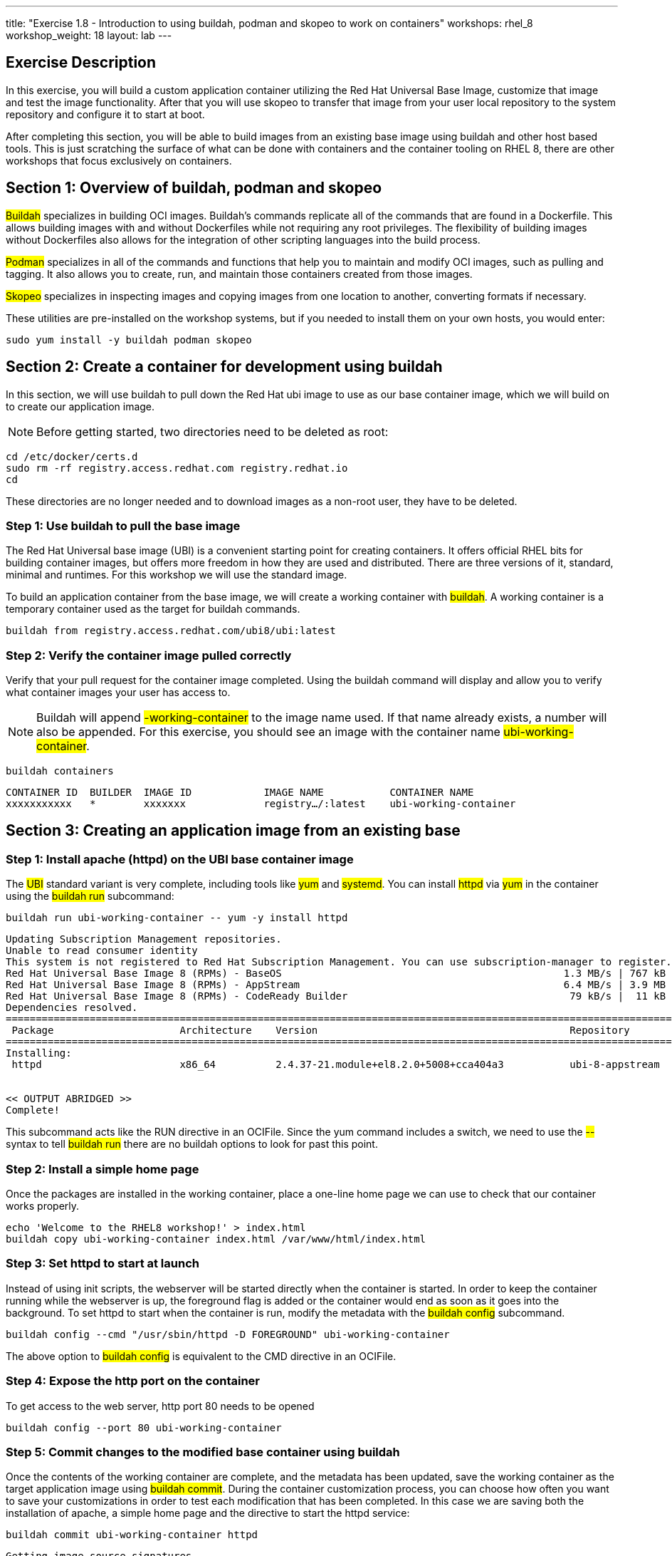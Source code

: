 ---
title: "Exercise 1.8 - Introduction to using buildah, podman and skopeo to work on containers"
workshops: rhel_8
workshop_weight: 18
layout: lab
---

:icons: font
:imagesdir: /workshops/rhel_8/images

== Exercise Description

In this exercise, you will build a custom application container utilizing the Red Hat Universal Base Image, customize that image and test the image functionality. After that you will use skopeo to transfer that image from your user local repository to the system repository and configure it to start at boot.

After completing this section, you will be able to build images from an existing base image using buildah and other host based tools. This is just scratching the surface of what  can be done with containers and the container tooling on RHEL 8, there are other workshops that focus exclusively on containers.

== Section 1: Overview of buildah, podman and skopeo

##Buildah## specializes in building OCI images. Buildah's commands replicate all of the commands that are found in a Dockerfile. This allows building images with and without Dockerfiles while not requiring any root privileges. The flexibility of building images without Dockerfiles also allows for the integration of other scripting languages into the build process.

##Podman## specializes in all of the commands and functions that help you to maintain and modify OCI images, such as pulling and tagging. It also allows you to create, run, and maintain those containers created from those images.

##Skopeo## specializes in inspecting images and copying images from one location to another, converting formats if necessary.

These utilities are pre-installed on the workshop systems, but if you needed to install them on your own hosts, you would enter:
[source, bash]
----
sudo yum install -y buildah podman skopeo
----

== Section 2: Create a container for development using buildah

In this section, we will use buildah to pull down the Red Hat ubi image to use as our base container image, which we will build on to create our application image.

[NOTE]
Before getting started, two directories need to be deleted as root:

[source, bash]
----
cd /etc/docker/certs.d
sudo rm -rf registry.access.redhat.com registry.redhat.io
cd 
----

These directories are no longer needed and to download images as a non-root user, they have to be deleted. 

=== Step 1: Use buildah to pull the base image

The Red Hat Universal base image (UBI) is a convenient starting point for creating containers. It offers official RHEL bits for building container images, but offers more freedom in how they are used and distributed. There are three versions of it, standard, minimal and runtimes. For this workshop we will use the standard image.

To build an application container from the base image, we will create a working container with ##buildah##. A working container is a temporary container used as the target for buildah commands.

[source, bash]
----
buildah from registry.access.redhat.com/ubi8/ubi:latest
----

=== Step 2: Verify the container image pulled correctly

Verify that your pull request for the container image completed. Using the buildah command will display and allow you to verify what container images your user has access to.

[NOTE]
Buildah will append ##-working-container## to the image name used. If that name already exists, a number will also be appended.  For this exercise, you should see an image with the container name ##ubi-working-container##.

[source, bash]
----
buildah containers
----

....
CONTAINER ID  BUILDER  IMAGE ID            IMAGE NAME           CONTAINER NAME
xxxxxxxxxxx   *        xxxxxxx             registry…/:latest    ubi-working-container
....

== Section 3: Creating an application image from an existing base

=== Step 1: Install apache (httpd) on the UBI base container image

The ##UBI## standard variant is very complete, including tools like ##yum## and ##systemd##. You can install ##httpd## via ##yum## in the container using the ##buildah run## subcommand:

[source, bash]
----
buildah run ubi-working-container -- yum -y install httpd
----

....
Updating Subscription Management repositories.
Unable to read consumer identity
This system is not registered to Red Hat Subscription Management. You can use subscription-manager to register.
Red Hat Universal Base Image 8 (RPMs) - BaseOS                                               1.3 MB/s | 767 kB     00:00    
Red Hat Universal Base Image 8 (RPMs) - AppStream                                            6.4 MB/s | 3.9 MB     00:00    
Red Hat Universal Base Image 8 (RPMs) - CodeReady Builder                                     79 kB/s |  11 kB     00:00    
Dependencies resolved.
=============================================================================================================================
 Package                     Architecture    Version                                          Repository                Size
=============================================================================================================================
Installing:
 httpd                       x86_64          2.4.37-21.module+el8.2.0+5008+cca404a3           ubi-8-appstream          1.4 M


<< OUTPUT ABRIDGED >>
Complete!
....

This subcommand acts like the RUN directive in an OCIFile. Since the yum command includes a switch, we need to use the ##--## syntax to tell ##buildah run## there are no buildah options to look for past this point.

=== Step 2: Install a simple home page

Once the packages are installed in the working container, place a one-line home page we can use to check that our container works properly.

[source, bash]
----
echo 'Welcome to the RHEL8 workshop!' > index.html
buildah copy ubi-working-container index.html /var/www/html/index.html
----

=== Step 3: Set httpd to start at launch

Instead of using init scripts, the webserver will be started directly when the container is started. In order to keep the container running while the webserver is up, the foreground flag is added or the container would end as soon as it goes into the background.  To set httpd to start when the container is run, modify the metadata with the ##buildah config## subcommand.

[source, bash]
----
buildah config --cmd "/usr/sbin/httpd -D FOREGROUND" ubi-working-container
----

The above option to ##buildah config## is equivalent to the CMD directive in an OCIFile.

=== Step 4: Expose the http port on the container

To get access to the web server, http port 80 needs to be opened

[source, bash]
----
buildah config --port 80 ubi-working-container
----

=== Step 5: Commit changes to the modified base container using buildah

Once the contents of the working container are complete, and the metadata has been updated, save the working container as the target application image using ##buildah commit##. During the container customization process, you can choose how often you want to save your customizations in order to test each modification that has been completed. In this case we are saving both the installation of apache, a simple home page and the directive to start the httpd service:

[source, bash]
----
buildah commit ubi-working-container httpd
----

....
Getting image source signatures
Skipping fetch of repeat blob sha256:24d85c895b6b870f6b84327a5e31aa567a5d30588de0a0bdd9a669ec5012339c
Skipping fetch of repeat blob sha256:c613b100be1645941fded703dd6037e5aba7c9388fd1fcb37c2f9f73bc438126
Skipping fetch of repeat blob sha256:188ab351dfda8afc656a38073df0004cdc5196fd5572960ff5499c17e6442223
Copying blob sha256:8df24355b15ad293a5dd60d0fe2c14dca68b0412b62f9e9c39c15bb8230d1936
26.80 MiB / 26.80 MiB [====================================================] 0s
Copying config sha256:b04fe2c73b034e657da2fee64c340c56086a38265777556fa8a02c5f12896e66
2.42 KiB / 2.42 KiB [======================================================] 0s
Writing manifest to image destination
Storing signatures
B04fe2c73b034e657da2fee64c340c56086a38265777556fa8a02c5f12896e66
....

In this example, each previous buildah subcommand results in a separate layer, much like building using an OCIFile. Note that we have named our save point as **httpd**. You can change this to any label that will reflect what changes you have made at that given save point.

== Section 4: Using podman to launch and inspect the application container

=== Step 1: Use podman to inspect available images

In the previous steps we used buildah to pull down a new image and customize that image. The last step of Section 3 had us commit the changes to the container and name it ##httpd##. Using the podman command, we can view what containers are available to start and run.

[source, bash]
----
podman images
----

....
REPOSITORY           TAG      IMAGE ID       CREATED          SIZE
localhost/httpd      latest   b04fe2c73b03   24 sec ago       242 MB
regi.../ubi          latest   8c376a94293d   2 weeks ago      211 MB
....

[NOTE]
The name matches what was set using ##buildah commit##.

=== Step 2: Use podman to start the customized container and bind port 8080

Podman and buildah use the same local image storage locations, which lets us immediately run our new image without specifying the location of the container or system on which the container will run. Note we are using the name httpd that we created in our previous section. As mentioned previously, you can launch, test, and then stop the container as you make each individual change. This can be used for general application testing or debugging of a change made to the container during customization with buildah.

the container's port 80 is at this point bound to port 8080 so it could be started by a non-root user.

[source, bash]
----
podman run -d -p 8080:80 httpd
----

....
f4d9db69e9b512517f9490d3bcc5096e69cca5e9b3a50b3890430da39ae46573
....

=== Step 3: Inspect container and verify the application in the container is running and accessible

Now, we can check the status of the application container using podman.  Note you can also see the forwarded ports:

[source, bash]
----
podman ps
----

....
CONTAINER ID  IMAGE                        COMMAND              CREATED         STATUS            PORTS                   NAMES
f4d9db69e9b5  localhost/httpd:latest   /usr/bin/run-http... 16 seconds ago  Up 16 seconds ago  0.0.0.0:8080->80/tcp  amazing_tharp
....

Further, you can view the container's processes with the following:

[source, bash]
----
podman top -l
----
....
USER      PID   PPID   %CPU    ELAPSED           TTY   TIME   COMMAND
default   1     0      0.000   6m24.454912357s   ?     0s     /usr/sbin/httpd -DFOREGROUND 
default   6     1      0.000   6m24.455036731s   ?     0s     /usr/sbin/httpd -DFOREGROUND 
default   7     1      0.000   6m24.455132107s   ?     0s     /usr/sbin/httpd -DFOREGROUND 
default   9     1      0.000   6m24.455458435s   ?     0s     /usr/sbin/httpd -DFOREGROUND 
default   14    1      0.000   6m24.455616596s   ?     0s     /usr/sbin/httpd -DFOREGROUND 
....

Now, we can test retrieval of our example home page:

[source, bash]
----
curl -s http://localhost:8080
----

....
Welcome to the RHEL8 workshop!
....

[NOTE]
Note the URL specified matches the port mapping specified on the ##podman run## command.

==== Step 4: Stop the container

Since your test was successful, you can now stop the container, and continue with additional customization that you would like to try out. Remember to commit your changes as often as you would like, during the customization process, and use names that reflect the customization you have done to ease troubleshooting.

[source, bash]
----
podman stop -a
----

This will stop all containers that you have running via podman. 

You can verify that the container has stopped running by looking at the list of container processes:

[source, bash]
----
podman ps -l
----

The first line of the output should show a container that was recently stopped, similar to the following:
....
CONTAINER ID  IMAGE                       COMMAND               CREATED        STATUS                     PORTS                 NAMES
11fcab28fd31  localhost/httpd:latest  /bin/sh -c /usr/s...  4 minutes ago  Exited (0) 10 seconds ago  0.0.0.0:8080->80/tcp  amazing_tharp
....

Notice the STATUS field is now reported as Exited.

Alternatively, if you would prefer to stop only a single container, you can utilize ##podman ps## to identify the Container ID you wish to stop.  (If you've already performed the ##stop -a##, you can re-start the container with the ##podman run## command shown in Step 2, above.)  Then use the following command, with your unique Container ID number, to shutdown a single instance. For example:

[source, bash]
----
podman stop 11fcab28fd31
----

== Section 5: Use skopeo and podman to integrate the container into systemd

Running as ec2-user, the container work that you have done is stored in your home directory. We will move it to the system image store in /var/lib/, enable it and start the application.

=== Step 1: Inspecting the httpd image ====

First let's use skopeo to inspect the image.
[source, bash]
----
skopeo inspect containers-storage:localhost/httpd
----
....
{
    "Name": "localhost/httpd",
    "Digest": "sha256:0dbc14b4aa06a3232087d5fa329b158dfe580686fa00e9383f78ee64e3d3ae0f",
    "RepoTags": [],
    "Created": "2020-07-29T03:26:45.369889926Z",
    "DockerVersion": "",
    "Labels": {

<<output truncate>>

}
....

=== Step 2: Transfer the image into the operating system image store ====

First export the image from ec2-user's image store into an archive file. Skopeo can export containers into either docker archive or OCI archive if we want to put the container into a file. Using the OCI archive format:

----
skopeo copy containers-storage:localhost/httpd oci-archive:httpd.tar
----
....
Getting image source signatures
Copying blob 226bfaae015f done  
Copying blob 70056249a0e2 done  
Copying blob 1ff90c7e6397 done  
Copying config 80dd2eb93b done  
Writing manifest to image destination
Storing signatures
....

Import the archive into the system image store

----
sudo skopeo copy oci-archive:httpd.tar containers-storage:localhost/httpd
----
....
WARN[0000] Not using native diff for overlay, this may cause degraded performance for building images: kernel has CONFIG_OVERLAY_FS_REDIRECT_DIR enabled 
Getting image source signatures
Copying blob b80ee16c8662 done  
Copying blob 6eeb9b4a640f done  
Copying blob ae48556e82ac done  
Copying config 80dd2eb93b done  
Writing manifest to image destination
Storing signatures
....

The container should now be visible in the system image store

----
sudo podman images
----
....
REPOSITORY        TAG      IMAGE ID       CREATED          SIZE
localhost/httpd   latest   80dd2eb93b53   37 minutes ago   242 MB
....

=== Step 3: Integrate container into systemd

To finish this section, let's integrate our new container into systemd so you can have it start at boot time and otherwise manage it using systemd. Before getting started, ensure that the webserver started in the openSCAP section is not running:

----
sudo systemctl stop httpd 
----

First prepare the container by creating it using our new image and configuring it to expose port 80. This container will be named "web".   

----
sudo podman create -p 80:80 --name web httpd
----

Next generate the systemd configuration file. The default filename is container-<name>.service 

----
sudo podman generate systemd --name web --file 
----

This will create a systemd configuration file in the current working directory. Inspect the configuration file:

----
cat container-web.service
----
....
# container-web.service
# autogenerated by Podman 1.9.3
# Wed Jul 29 04:45:39 UTC 2020

[Unit]
Description=Podman container-web.service
Documentation=man:podman-generate-systemd(1)
Wants=network.target
After=network-online.target

[Service]
Environment=PODMAN_SYSTEMD_UNIT=%n
Restart=on-failure
ExecStart=/usr/bin/podman start web
ExecStop=/usr/bin/podman stop -t 10 web
PIDFile=/var/run/containers/storage/overlay-containers/8ad6217bd93b39920b11161e1cd958e80cce42c1310ee716421fd4672f7f3953/userdata/conmon.pid
KillMode=none
Type=forking

[Install]
WantedBy=multi-user.target default.target
....

Finally move this service file into systemd configation and start the service:

----
sudo cp container-web.service /etc/systemd/system/
sudo systemctl daemon-reload
sudo systemctl enable --now container-web.service
----

Confirm that the container is started and it's port 80 is connected to the host's port 80.

----
sudo podman ps
----
....
CONTAINER ID  IMAGE                   COMMAND               CREATED        STATUS            PORTS               NAMES
8ad6217bd93b  localhost/httpd:latest  /usr/sbin/httpd -...  9 minutes ago  Up 5 seconds ago  0.0.0.0:80->80/tcp  web
....

Verify that the webserver is running

----
curl -s http://localhost
----
....
Welcome to the RHEL8 workshop!
....


== Section 6: Some other interesting podman commands

Here are some lesser-known ##podman## features that're really worth knowing about.

=== Exporting a container definition for use in OpenShift
If you've built and tested a container with podman, and are happy with the results, you can very easily share that container with OpenShift.
----
podman generate kube $(podman ps --quiet -l) > export.yaml
----

Take a look at the file to see what's in it.  If you were in an OpenShift project, you could then import this file with:

----
oc create -f export.yaml
----

This is an example of a single container export, but you can export complete pods as well.


=== Removing a container

If a container will no longer be used, you can remove it from the system using ##podman rm##. In the command below, we use a bit of bash scripting to return the CONTAINER ID of the last container that was running as it is unique to each container image.

----
podman rm $(podman ps --quiet -l)
----
....
af2d3774f20b5afb4505a4eb3fea20df5861afd6ec06b9271b6419ff1515106d
....

The output of this removal is the full CONTAINER ID which was removed from the system.

{{< importPartial "footer/footer.html" >}}
